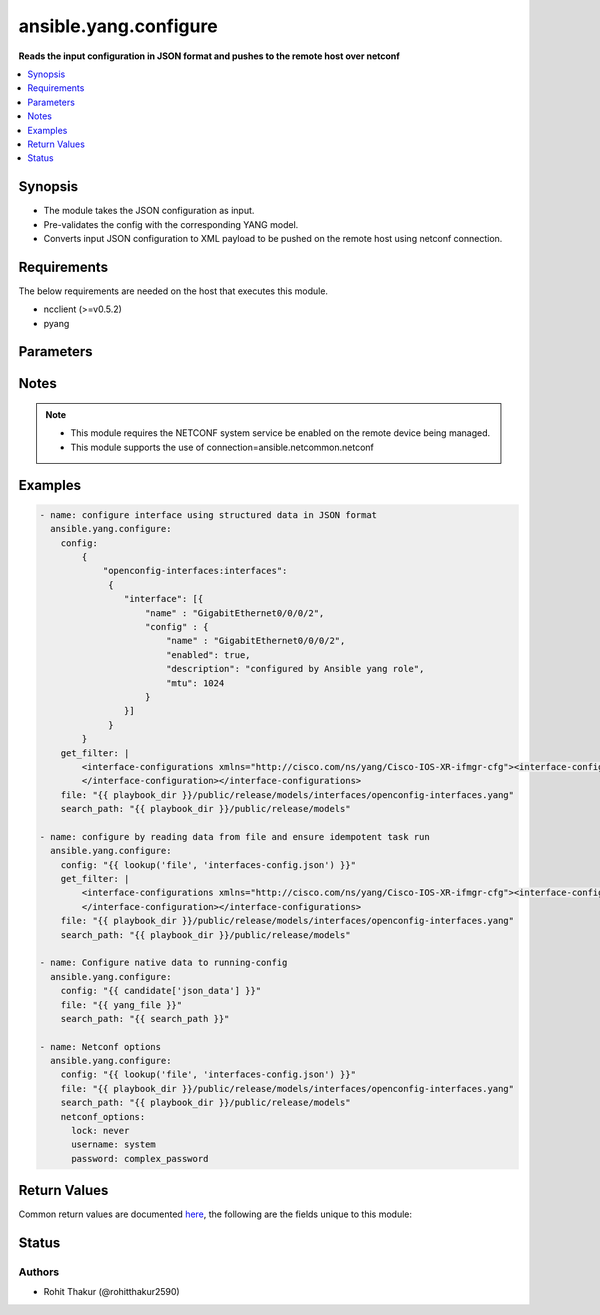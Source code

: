 .. _ansible.yang.configure_module:


************************
ansible.yang.configure
************************

**Reads the input configuration in JSON format and pushes to the remote host over netconf**



.. contents::
   :local:
   :depth: 1


Synopsis
--------
- The module takes the JSON configuration as input.
- Pre-validates the config with the corresponding YANG model.
- Converts input JSON configuration to XML payload to be pushed on the remote host using netconf connection.



Requirements
------------
The below requirements are needed on the host that executes this module.

- ncclient (>=v0.5.2)
- pyang


Parameters
----------

.. raw:: html

    <table  border=0 cellpadding=0 class="documentation-table">
        <tr>
            <th colspan="3">Parameter</th>
            <th>Choices/<font color="blue">Defaults</font></th>
            <th width="100%">Comments</th>
        </tr>
            <tr>
                <td colspan="3">
                    <div class="ansibleOptionAnchor" id="parameter-"></div>
                    <b>config</b>
                    <a class="ansibleOptionLink" href="#parameter-" title="Permalink to this option"></a>
                    <div style="font-size: small">
                        <span style="color: purple">dictionary</span>
                         / <span style="color: red">required</span>
                    </div>
                </td>
                <td>
                </td>
                <td>
                        <div>The running-configuration to be pushed onto the device in JSON format (as per RFC 7951).</div>
                </td>
            </tr>
            <tr>
                <td colspan="3">
                    <div class="ansibleOptionAnchor" id="parameter-"></div>
                    <b>file</b>
                    <a class="ansibleOptionLink" href="#parameter-" title="Permalink to this option"></a>
                    <div style="font-size: small">
                        <span style="color: purple">list</span>
                         / <span style="color: purple">elements=path</span>
                         / <span style="color: red">required</span>
                    </div>
                </td>
                <td>
                </td>
                <td>
                        <div>The file path of the YANG model that corresponds to the configuration fetch from the remote host. This options accepts wildcard (*) as well for the filename in case the configuration requires to parse multiple yang file. For example &quot;openconfig/public/tree/master/release/models/interfaces/*.yang&quot;</div>
                </td>
            </tr>
            <tr>
                <td colspan="3">
                    <div class="ansibleOptionAnchor" id="parameter-"></div>
                    <b>get_filter</b>
                    <a class="ansibleOptionLink" href="#parameter-" title="Permalink to this option"></a>
                    <div style="font-size: small">
                        <span style="color: purple">string</span>
                    </div>
                </td>
                <td>
                </td>
                <td>
                        <div>The filter in xml string format to fetch a subset of the running-configuration for the YANG model given in <code>file</code> option. If this option is provided it will compare the current running-configuration on the device with what is provided in the <code>config</code> option and push to <code>config</code> value to device only if it is different to ensure idempotent task run.</div>
                </td>
            </tr>
            <tr>
                <td colspan="3">
                    <div class="ansibleOptionAnchor" id="parameter-"></div>
                    <b>netconf_options</b>
                    <a class="ansibleOptionLink" href="#parameter-" title="Permalink to this option"></a>
                    <div style="font-size: small">
                        <span style="color: purple">dictionary</span>
                    </div>
                </td>
                <td>
                </td>
                <td>
                        <div>Pass arguments to the lower level component, <span class='module'>ansible.netcommon.netconf_config</span>, that this module uses.</div>
                </td>
            </tr>
                                <tr>
                    <td class="elbow-placeholder"></td>
                <td colspan="2">
                    <div class="ansibleOptionAnchor" id="parameter-"></div>
                    <b>backup</b>
                    <a class="ansibleOptionLink" href="#parameter-" title="Permalink to this option"></a>
                    <div style="font-size: small">
                        <span style="color: purple">boolean</span>
                    </div>
                </td>
                <td>
                        <ul style="margin: 0; padding: 0"><b>Choices:</b>
                                    <li><div style="color: blue"><b>no</b>&nbsp;&larr;</div></li>
                                    <li>yes</li>
                        </ul>
                </td>
                <td>
                        <div>This argument will cause the module to create a full backup of the current <code>running-config</code> from the remote device before any changes are made. If the <code>backup_options</code> value is not given, the backup file is written to the <code>backup</code> folder in the playbook root directory or role root directory, if playbook is part of an ansible role. If the directory does not exist, it is created.</div>
                </td>
            </tr>
            <tr>
                    <td class="elbow-placeholder"></td>
                <td colspan="2">
                    <div class="ansibleOptionAnchor" id="parameter-"></div>
                    <b>backup_options</b>
                    <a class="ansibleOptionLink" href="#parameter-" title="Permalink to this option"></a>
                    <div style="font-size: small">
                        <span style="color: purple">dictionary</span>
                    </div>
                </td>
                <td>
                </td>
                <td>
                        <div>This is a dict object containing configurable options related to backup file path. The value of this option is read only when <code>backup</code> is set to <em>yes</em>, if <code>backup</code> is set to <em>no</em> this option will be silently ignored.</div>
                </td>
            </tr>
                                <tr>
                    <td class="elbow-placeholder"></td>
                    <td class="elbow-placeholder"></td>
                <td colspan="1">
                    <div class="ansibleOptionAnchor" id="parameter-"></div>
                    <b>dir_path</b>
                    <a class="ansibleOptionLink" href="#parameter-" title="Permalink to this option"></a>
                    <div style="font-size: small">
                        <span style="color: purple">path</span>
                    </div>
                </td>
                <td>
                </td>
                <td>
                        <div>This option provides the path ending with directory name in which the backup configuration file will be stored. If the directory does not exist it will be first created and the filename is either the value of <code>filename</code> or default filename as described in <code>filename</code> options description. If the path value is not given in that case a <em>backup</em> directory will be created in the current working directory and backup configuration will be copied in <code>filename</code> within <em>backup</em> directory.</div>
                </td>
            </tr>
            <tr>
                    <td class="elbow-placeholder"></td>
                    <td class="elbow-placeholder"></td>
                <td colspan="1">
                    <div class="ansibleOptionAnchor" id="parameter-"></div>
                    <b>filename</b>
                    <a class="ansibleOptionLink" href="#parameter-" title="Permalink to this option"></a>
                    <div style="font-size: small">
                        <span style="color: purple">string</span>
                    </div>
                </td>
                <td>
                </td>
                <td>
                        <div>The filename to be used to store the backup configuration. If the filename is not given it will be generated based on the hostname, current time and date in format defined by &lt;hostname&gt;_config.&lt;current-date&gt;@&lt;current-time&gt;</div>
                </td>
            </tr>

            <tr>
                    <td class="elbow-placeholder"></td>
                <td colspan="2">
                    <div class="ansibleOptionAnchor" id="parameter-"></div>
                    <b>commit</b>
                    <a class="ansibleOptionLink" href="#parameter-" title="Permalink to this option"></a>
                    <div style="font-size: small">
                        <span style="color: purple">boolean</span>
                    </div>
                </td>
                <td>
                        <ul style="margin: 0; padding: 0"><b>Choices:</b>
                                    <li>no</li>
                                    <li><div style="color: blue"><b>yes</b>&nbsp;&larr;</div></li>
                        </ul>
                </td>
                <td>
                        <div>This boolean flag controls if the configuration changes should be committed or not after editing the candidate datastore. This option is supported only if remote Netconf server supports :candidate capability. If the value is set to <em>False</em> commit won&#x27;t be issued after edit-config operation and user needs to handle commit or discard-changes explicitly.</div>
                </td>
            </tr>
            <tr>
                    <td class="elbow-placeholder"></td>
                <td colspan="2">
                    <div class="ansibleOptionAnchor" id="parameter-"></div>
                    <b>confirm</b>
                    <a class="ansibleOptionLink" href="#parameter-" title="Permalink to this option"></a>
                    <div style="font-size: small">
                        <span style="color: purple">integer</span>
                    </div>
                </td>
                <td>
                        <b>Default:</b><br/><div style="color: blue">0</div>
                </td>
                <td>
                        <div>This argument will configure a timeout value for the commit to be confirmed before it is automatically rolled back. If the <code>confirm_commit</code> argument is set to False, this argument is silently ignored. If the value of this argument is set to 0, the commit is confirmed immediately. The remote host MUST support :candidate and :confirmed-commit capability for this option to .</div>
                </td>
            </tr>
            <tr>
                    <td class="elbow-placeholder"></td>
                <td colspan="2">
                    <div class="ansibleOptionAnchor" id="parameter-"></div>
                    <b>confirm_commit</b>
                    <a class="ansibleOptionLink" href="#parameter-" title="Permalink to this option"></a>
                    <div style="font-size: small">
                        <span style="color: purple">boolean</span>
                    </div>
                </td>
                <td>
                        <ul style="margin: 0; padding: 0"><b>Choices:</b>
                                    <li><div style="color: blue"><b>no</b>&nbsp;&larr;</div></li>
                                    <li>yes</li>
                        </ul>
                </td>
                <td>
                        <div>This argument will execute commit operation on remote device. It can be used to confirm a previous commit.</div>
                </td>
            </tr>
            <tr>
                    <td class="elbow-placeholder"></td>
                <td colspan="2">
                    <div class="ansibleOptionAnchor" id="parameter-"></div>
                    <b>default_operation</b>
                    <a class="ansibleOptionLink" href="#parameter-" title="Permalink to this option"></a>
                    <div style="font-size: small">
                        <span style="color: purple">string</span>
                    </div>
                </td>
                <td>
                        <ul style="margin: 0; padding: 0"><b>Choices:</b>
                                    <li>merge</li>
                                    <li>replace</li>
                                    <li>none</li>
                        </ul>
                </td>
                <td>
                        <div>The default operation for &lt;edit-config&gt; rpc, valid values are <em>merge</em>, <em>replace</em> and <em>none</em>. If the default value is merge, the configuration data in the <code>content</code> option is merged at the corresponding level in the <code>target</code> datastore. If the value is replace the data in the <code>content</code> option completely replaces the configuration in the <code>target</code> datastore. If the value is none the <code>target</code> datastore is unaffected by the configuration in the config option, unless and until the incoming configuration data uses the <code>operation</code> operation to request a different operation.</div>
                </td>
            </tr>
            <tr>
                    <td class="elbow-placeholder"></td>
                <td colspan="2">
                    <div class="ansibleOptionAnchor" id="parameter-"></div>
                    <b>delete</b>
                    <a class="ansibleOptionLink" href="#parameter-" title="Permalink to this option"></a>
                    <div style="font-size: small">
                        <span style="color: purple">boolean</span>
                    </div>
                </td>
                <td>
                        <ul style="margin: 0; padding: 0"><b>Choices:</b>
                                    <li><div style="color: blue"><b>no</b>&nbsp;&larr;</div></li>
                                    <li>yes</li>
                        </ul>
                </td>
                <td>
                        <div>It instructs the module to delete the configuration from value mentioned in <code>target</code> datastore.</div>
                </td>
            </tr>
            <tr>
                    <td class="elbow-placeholder"></td>
                <td colspan="2">
                    <div class="ansibleOptionAnchor" id="parameter-"></div>
                    <b>error_option</b>
                    <a class="ansibleOptionLink" href="#parameter-" title="Permalink to this option"></a>
                    <div style="font-size: small">
                        <span style="color: purple">string</span>
                    </div>
                </td>
                <td>
                        <ul style="margin: 0; padding: 0"><b>Choices:</b>
                                    <li><div style="color: blue"><b>stop-on-error</b>&nbsp;&larr;</div></li>
                                    <li>continue-on-error</li>
                                    <li>rollback-on-error</li>
                        </ul>
                </td>
                <td>
                        <div>This option controls the netconf server action after an error occurs while editing the configuration.</div>
                        <div>If <em>error_option=stop-on-error</em>, abort the config edit on first error.</div>
                        <div>If <em>error_option=continue-on-error</em>, continue to process configuration data on error. The error is recorded and negative response is generated if any errors occur.</div>
                        <div>If <em>error_option=rollback-on-error</em>, rollback to the original configuration if any error occurs. This requires the remote Netconf server to support the <em>error_option=rollback-on-error</em> capability.</div>
                </td>
            </tr>
            <tr>
                    <td class="elbow-placeholder"></td>
                <td colspan="2">
                    <div class="ansibleOptionAnchor" id="parameter-"></div>
                    <b>lock</b>
                    <a class="ansibleOptionLink" href="#parameter-" title="Permalink to this option"></a>
                    <div style="font-size: small">
                        <span style="color: purple">string</span>
                    </div>
                </td>
                <td>
                        <ul style="margin: 0; padding: 0"><b>Choices:</b>
                                    <li>never</li>
                                    <li><div style="color: blue"><b>always</b>&nbsp;&larr;</div></li>
                                    <li>if-supported</li>
                        </ul>
                </td>
                <td>
                        <div>Instructs the module to explicitly lock the datastore specified as <code>target</code>. By setting the option value <em>always</em> is will explicitly lock the datastore mentioned in <code>target</code> option. It the value is <em>never</em> it will not lock the <code>target</code> datastore. The value <em>if-supported</em> lock the <code>target</code> datastore only if it is supported by the remote Netconf server.</div>
                </td>
            </tr>
            <tr>
                    <td class="elbow-placeholder"></td>
                <td colspan="2">
                    <div class="ansibleOptionAnchor" id="parameter-"></div>
                    <b>save</b>
                    <a class="ansibleOptionLink" href="#parameter-" title="Permalink to this option"></a>
                    <div style="font-size: small">
                        <span style="color: purple">boolean</span>
                    </div>
                </td>
                <td>
                        <ul style="margin: 0; padding: 0"><b>Choices:</b>
                                    <li><div style="color: blue"><b>no</b>&nbsp;&larr;</div></li>
                                    <li>yes</li>
                        </ul>
                </td>
                <td>
                        <div>The <code>save</code> argument instructs the module to save the configuration in <code>target</code> datastore to the startup-config if changed and if :startup capability is supported by Netconf server.</div>
                </td>
            </tr>
            <tr>
                    <td class="elbow-placeholder"></td>
                <td colspan="2">
                    <div class="ansibleOptionAnchor" id="parameter-"></div>
                    <b>source_datastore</b>
                    <a class="ansibleOptionLink" href="#parameter-" title="Permalink to this option"></a>
                    <div style="font-size: small">
                        <span style="color: purple">string</span>
                    </div>
                </td>
                <td>
                </td>
                <td>
                        <div>Name of the configuration datastore to use as the source to copy the configuration to the datastore mentioned by <code>target</code> option. The values can be either <em>running</em>, <em>candidate</em>, <em>startup</em> or a remote URL</div>
                        <div style="font-size: small; color: darkgreen"><br/>aliases: source</div>
                </td>
            </tr>
            <tr>
                    <td class="elbow-placeholder"></td>
                <td colspan="2">
                    <div class="ansibleOptionAnchor" id="parameter-"></div>
                    <b>target</b>
                    <a class="ansibleOptionLink" href="#parameter-" title="Permalink to this option"></a>
                    <div style="font-size: small">
                        <span style="color: purple">string</span>
                    </div>
                </td>
                <td>
                        <ul style="margin: 0; padding: 0"><b>Choices:</b>
                                    <li><div style="color: blue"><b>auto</b>&nbsp;&larr;</div></li>
                                    <li>candidate</li>
                                    <li>running</li>
                        </ul>
                </td>
                <td>
                        <div>Name of the configuration datastore to be edited. - auto, uses candidate and fallback to running - candidate, edit &lt;candidate/&gt; datastore and then commit - running, edit &lt;running/&gt; datastore directly</div>
                        <div style="font-size: small; color: darkgreen"><br/>aliases: datastore</div>
                </td>
            </tr>
            <tr>
                    <td class="elbow-placeholder"></td>
                <td colspan="2">
                    <div class="ansibleOptionAnchor" id="parameter-"></div>
                    <b>validate</b>
                    <a class="ansibleOptionLink" href="#parameter-" title="Permalink to this option"></a>
                    <div style="font-size: small">
                        <span style="color: purple">boolean</span>
                    </div>
                </td>
                <td>
                        <ul style="margin: 0; padding: 0"><b>Choices:</b>
                                    <li><div style="color: blue"><b>no</b>&nbsp;&larr;</div></li>
                                    <li>yes</li>
                        </ul>
                </td>
                <td>
                        <div>This boolean flag if set validates the content of datastore given in <code>target</code> option. For this option to work remote Netconf server should support :validate capability.</div>
                </td>
            </tr>

            <tr>
                <td colspan="3">
                    <div class="ansibleOptionAnchor" id="parameter-"></div>
                    <b>search_path</b>
                    <a class="ansibleOptionLink" href="#parameter-" title="Permalink to this option"></a>
                    <div style="font-size: small">
                        <span style="color: purple">path</span>
                    </div>
                </td>
                <td>
                        <b>Default:</b><br/><div style="color: blue">"~/.ansible/yang/spec"</div>
                </td>
                <td>
                        <div>is a colon <code>:</code> separated list of directories to search for imported yang modules in the yang file mentioned in <code>path</code> option. If the value is not given it will search in the default directory path.</div>
                </td>
            </tr>
    </table>
    <br/>


Notes
-----

.. note::
   - This module requires the NETCONF system service be enabled on the remote device being managed.
   - This module supports the use of connection=ansible.netcommon.netconf



Examples
--------

.. code-block:: yaml

    - name: configure interface using structured data in JSON format
      ansible.yang.configure:
        config:
            {
                "openconfig-interfaces:interfaces":
                 {
                    "interface": [{
                        "name" : "GigabitEthernet0/0/0/2",
                        "config" : {
                            "name" : "GigabitEthernet0/0/0/2",
                            "enabled": true,
                            "description": "configured by Ansible yang role",
                            "mtu": 1024
                        }
                    }]
                 }
            }
        get_filter: |
            <interface-configurations xmlns="http://cisco.com/ns/yang/Cisco-IOS-XR-ifmgr-cfg"><interface-configuration>
            </interface-configuration></interface-configurations>
        file: "{{ playbook_dir }}/public/release/models/interfaces/openconfig-interfaces.yang"
        search_path: "{{ playbook_dir }}/public/release/models"

    - name: configure by reading data from file and ensure idempotent task run
      ansible.yang.configure:
        config: "{{ lookup('file', 'interfaces-config.json') }}"
        get_filter: |
            <interface-configurations xmlns="http://cisco.com/ns/yang/Cisco-IOS-XR-ifmgr-cfg"><interface-configuration>
            </interface-configuration></interface-configurations>
        file: "{{ playbook_dir }}/public/release/models/interfaces/openconfig-interfaces.yang"
        search_path: "{{ playbook_dir }}/public/release/models"

    - name: Configure native data to running-config
      ansible.yang.configure:
        config: "{{ candidate['json_data'] }}"
        file: "{{ yang_file }}"
        search_path: "{{ search_path }}"

    - name: Netconf options
      ansible.yang.configure:
        config: "{{ lookup('file', 'interfaces-config.json') }}"
        file: "{{ playbook_dir }}/public/release/models/interfaces/openconfig-interfaces.yang"
        search_path: "{{ playbook_dir }}/public/release/models"
        netconf_options:
          lock: never
          username: system
          password: complex_password



Return Values
-------------
Common return values are documented `here <https://docs.ansible.com/ansible/latest/reference_appendices/common_return_values.html#common-return-values>`_, the following are the fields unique to this module:

.. raw:: html

    <table border=0 cellpadding=0 class="documentation-table">
        <tr>
            <th colspan="1">Key</th>
            <th>Returned</th>
            <th width="100%">Description</th>
        </tr>
            <tr>
                <td colspan="1">
                    <div class="ansibleOptionAnchor" id="return-"></div>
                    <b>diff</b>
                    <a class="ansibleOptionLink" href="#return-" title="Permalink to this return value"></a>
                    <div style="font-size: small">
                      <span style="color: purple">dictionary</span>
                    </div>
                </td>
                <td>when diff is enabled</td>
                <td>
                            <div>If --diff option in enabled while running, the before and after configuration change are returned as part of before and after key.</div>
                    <br/>
                        <div style="font-size: smaller"><b>Sample:</b></div>
                        <div style="font-size: smaller; color: blue; word-wrap: break-word; word-break: break-all;">{&#x27;after&#x27;: &#x27;&lt;rpc-reply&gt; &lt;data&gt; &lt;configuration&gt; &lt;version&gt;17.3R1.10&lt;/version&gt;...&lt;--snip--&gt;&#x27;, &#x27;before&#x27;: &#x27;&lt;rpc-reply&gt; &lt;data&gt; &lt;configuration&gt; &lt;version&gt;17.3R1.10&lt;/version&gt;...&lt;--snip--&gt;&#x27;}</div>
                </td>
            </tr>
    </table>
    <br/><br/>


Status
------


Authors
~~~~~~~

- Rohit Thakur (@rohitthakur2590)
